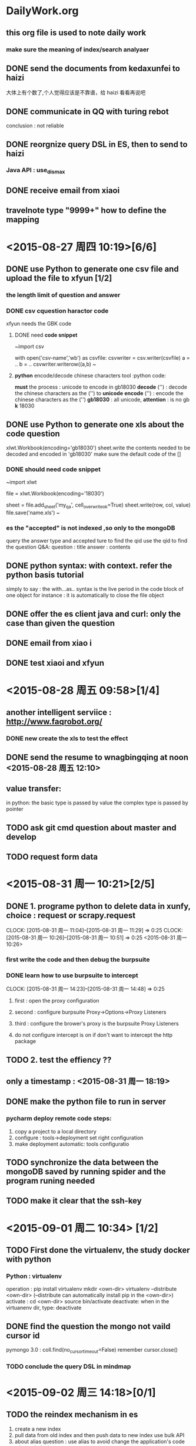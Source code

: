 * DailyWork.org 
** this org file is used to note *daily work*

*** make sure the meaning of index/search analyaer
:LOGBOOK:
CLOCK: [2015-08-25 周二 14:52]--[2015-09-02 周三 17:13] => 194:21
* ! CAUTION :
** the *id is the main-key so must be indexed
* <2015-08-26 周三 > [4/4]
:LOGBOOK:
CLOCK: [2015-08-26 周三 13:35]--[2015-08-26 周三 13:42] =>  0:07
:END:
** DONE send the documents from kedaxunfei to haizi
CLOSED: [2015-08-26 周三 14:00]
大体上有个数了,个人觉得应该是不靠谱，给 haizi 看看再说吧
:LOGBOOK:
CLOCK: [2015-08-26 周三 13:42]--[2015-08-26 周三 14:00] =>  0:18
:END:
** DONE communicate in QQ with turing rebot 
CLOSED: [2015-08-28 周五 09:58]
conclusion : not reliable
** DONE reorgnize query DSL in ES, then to send to haizi
CLOSED: [2015-08-28 周五 09:58]
*** Java API : use_dis_max 
** DONE receive email from xiaoi
CLOSED: [2015-08-28 周五 09:58]
** travelnote type "9999+" how to define the mapping
* <2015-08-27 周四 10:19>[6/6]
** DONE use Python to generate one csv file and upload the file to xfyun [1/2]
CLOSED: [2015-09-02 周三 15:28]
*** the length limit of question and answer
*** DONE csv cquestion haractor code 
CLOSED: [2015-08-27 周四 18:08]
xfyun needs the GBK code 
**** DONE need *code snippet*
CLOSED: [2015-09-02 周三 15:28]
~import csv

# with as
with open('csv-name','wb') as csvfile:
    csvwriter = csv.writer(csvfile)
    a = ..
    b = ..
    csvwriter.writerow((a,b)
~
**** *python* encode/decode chinese characters tool          :python code:
*must* the process : unicode to encode in gb18030
*decode* ('') : decode the chinese characters as the ('') to *unicode*
*encode* ('') : encode the chinese characters as the ('')
*gb18030* : all unicode, *attention* : is no gb *k* 18030
** DONE use Python to generate one xls about the code question
CLOSED: [2015-09-02 周三 15:28]
xlwt.Workbook(encoding='gb18030')
sheet.write the contents needed to be decoded and encoded in 'gb18030'
make sure the default code of the [] 
*** DONE should need *code snippet* 
CLOSED: [2015-09-02 周三 15:21]
~import xlwt

file = xlwt.Workbook(encoding='18030')
# set cell_overwrite_ok to ok default is false
sheet = file.add_sheet('my_qa', cell_overwrite_ok=True)
sheet.write(row, col, value)
file.save('name.xls')
~
*** es the "accepted" is not indexed ,so only to the mongoDB
query the answer type and accepted ture to find the qid
use the qid to find the question
Q&A: question : title
     answer : contents
** DONE python syntax: with context. refer the python basis tutorial
CLOSED: [2015-09-02 周三 16:20]
simply to say : the with...as.. syntax is 
 the live period in the code block of one object
 for instance : it is automatically to close the file object

** DONE offer the es client java and curl: only the case than given the question 
CLOSED: [2015-08-27 周四 14:18]
** DONE email from xiao i
CLOSED: [2015-08-27 周四 14:18]
** DONE test xiaoi and xfyun  
CLOSED: [2015-08-28 周五 18:50]
* <2015-08-28 周五 09:58>[1/4]
** another intelligent serviice : http://www.faqrobot.org/
*** DONE new create the xls to test the effect 
CLOSED: [2015-08-28 周五 16:26]
** DONE send the resume to wnagbingqing at noon <2015-08-28 周五 12:10>
CLOSED: [2015-08-28 周五 16:26] SCHEDULED: <2015-08-28 周五 12:10>
** value transfer:
in python: the basic type is passed by value
           the complex type is passed by pointer
** TODO ask git cmd question about master and develop
** TODO request form data
* <2015-08-31 周一 10:21>[2/5]
** DONE 1. programe python to delete data in xunfy, choice : request or scrapy.request
CLOSED: [2015-08-31 周一 17:13]
CLOCK: [2015-08-31 周一 11:04]--[2015-08-31 周一 11:29] =>  0:25
CLOCK: [2015-08-31 周一 10:26]--[2015-08-31 周一 10:51] =>  0:25
<2015-08-31 周一 10:26>
*** first write the code and then debug the burpsuite
*** DONE learn how to use burpsuite to intercept 
CLOSED: [2015-08-31 周一 14:57]
CLOCK: [2015-08-31 周一 14:23]--[2015-08-31 周一 14:48] =>  0:25
**** first : open the proxy configuration 
**** second : configure burpsuite Proxy->Options->Proxy Listeners
**** third : configure the brower's proxy is the burpsuite Proxy Listeners
**** do not configure intercept is on if don't want to intercept the http package
** TODO 2. test the effiency ??
** only a timestamp : <2015-08-31 周一 18:19>
** DONE make the python file to run in server
CLOSED: [2015-09-01 周二 17:48]
*** pycharm deploy remote code steps:
1. copy a project to a local directory
2. configure : tools->deployment set right configuration
3. make deployment automatic: tools configuratio
** TODO synchronize the data between the mongoDB  saved by running spider and the program runing needed
** TODO make it clear that the ssh-key   
* <2015-09-01 周二 10:34> [1/2]
** TODO First done the virtualenv, the study docker with python 
*** Python : virtualenv
   operation : pip install virtualenv
               mkdir <own-dir>
               virtualenv --distribute <own-dir>  
               (--distribute can automatically install pip in the <own-dir>)
   activate : cd <own-dir>
              source bin/activate
   deactivate: when in the virtuanenv dir, type: deactivate 
** DONE find the question the mongo not vaild cursor id 
CLOSED: [2015-09-01 周二 17:45]
pymongo 3.0 : coll.find(no_cursor_timeout=False)
remember cursor.close()
*** TODO conclude the query DSL in mindmap
* <2015-09-02 周三 14:18>[0/1]
** TODO the reindex mechanism in es
1. create a new index 
2. pull data from old index and then push data to new index use bulk API
3. about alias question :
   use alias to avoid change the application's code when reindexing
4. the precondition of alias
   the application visit the alias which points to the old indexed
*** conclusion : use the alias in application's code insted of indices
*** the method to create one alias for one index :
PUT /my_index_v1  // 
PUT /my_index_v1  //
pu  t

*** need the code snippet
PUT 
* <2015-09-03 周四 09:19>[1/4] 
** DONE write email to Teacher Cheng
CLOSED: [2015-09-03 周四 09:57]
:LOGBOOK:
CLOCK: [2015-09-03 周四 09:28]--[2015-09-03 周四 09:53] =>  0:25
:END:
<2015-09-03 周四 09:27> 
** TODO depolyment the layout of git-org in github
*** draw a tree of the layout, include : the naming advantage and reason
** TODO resume the undone TODO items 
** TODO start the findwork
* <2015-09-06 周日 12:23>[0/2]
** TODO practise the reindex mechanism
** TODO use xunfei SDK
